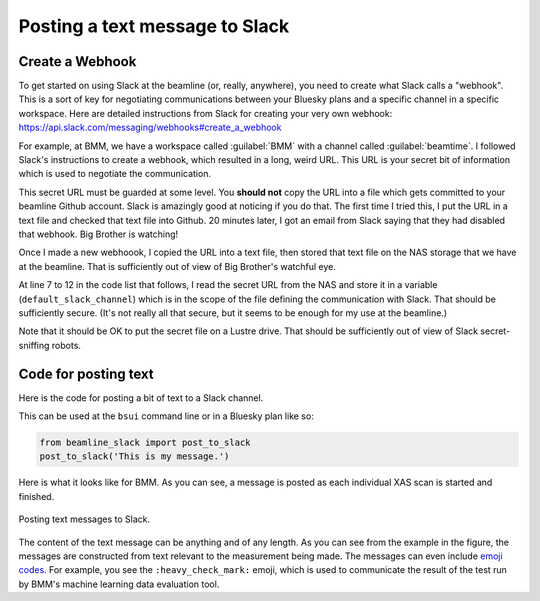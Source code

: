 
.. _slack-text:

Posting a text message to Slack
===============================

Create a Webhook
----------------

To get started on using Slack at the beamline (or, really, anywhere),
you need to create what Slack calls a "webhook".  This is a sort of
key for negotiating communications between your Bluesky plans and a
specific channel in a specific workspace.  Here are detailed
instructions from Slack for creating your very own webhook:
https://api.slack.com/messaging/webhooks#create_a_webhook

For example, at BMM, we have a workspace called :guilabel:`BMM` with a
channel called :guilabel:`beamtime`.  I followed Slack's instructions
to create a webhook, which resulted in a long, weird URL.  This URL is
your secret bit of information which is used to negotiate the
communication. 

This secret URL must be guarded at some level.  You **should not**
copy the URL into a file which gets committed to your beamline Github
account.  Slack is amazingly good at noticing if you do that.  The
first time I tried this, I put the URL in a text file and checked that
text file into Github.  20 minutes later, I got an email from Slack
saying that they had disabled that webhook.  Big Brother is watching!

Once I made a new webhoook, I copied the URL into a text file, then
stored that text file on the NAS storage that we have at the
beamline.  That is sufficiently out of view of Big Brother's watchful
eye.

At line 7 to 12 in the code list that follows, I read the secret URL
from the NAS and store it in a variable (``default_slack_channel``)
which is in the scope of the file defining the communication with
Slack.  That should be sufficiently secure. (It's not really all that
secure, but it seems to be enough for my use at the beamline.)

Note that it should be OK to put the secret file on a Lustre drive.
That should be sufficiently out of view of Slack secret-sniffing
robots. 

Code for posting text
---------------------

Here is the code for posting a bit of text to a Slack channel.

.. code-block:: python
   :linenos:

      from slack_sdk import WebClient
      from slack_sdk.errors import SlackApiError

      ## small effort to obfuscate the web hook URL, which is secret-ish.  See:
      ##   https://api.slack.com/messaging/webhooks#create_a_webhook
      ## in the future, this could be an ini with per-user channel URLs...
      slack_secret = os.path.join(startup_dir, 'BMM', 'slack_secret')
      try:
          with open(slack_secret, "r") as f:
              default_slack_channel = f.read().replace('\n','')
      except:
          print(error_msg('\t\t\tslack_secret file not found!'))

      def post_to_slack(text):
          channel = default_slack_channel
          post = {"text": "{0}".format(text)}
          try:
              json_data = json.dumps(post)
              req = request.Request(channel,
                                    data=json_data.encode('ascii'),
                                    headers={'Content-Type': 'application/json'} ) 
              resp = request.urlopen(req)
          except Exception as em:
              print("EXCEPTION: " + str(em))
              print(f'slack_secret = {slack_secret}')


This can be used at the ``bsui`` command line or in a Bluesky plan
like so:

.. code-block:: python

   from beamline_slack import post_to_slack
   post_to_slack('This is my message.')

Here is what it looks like for BMM.  As you can see, a message is
posted as each individual XAS scan is started and finished.

.. _fig-slack-text:
.. figure:: ../_static/slack_text.png
   :target: ../_static/slack_text.png
   :align: center

   Posting text messages to Slack.

The content of the text message can be anything and of any length.  As
you can see from the example in the figure, the messages are
constructed from text relevant to the measurement being made.  The
messages can even include `emoji codes
<https://listemoji.com/cheat-sheet>`__.  For example, you see the
``:heavy_check_mark:`` emoji, which is used to communicate the result
of the test run by BMM's machine learning data evaluation tool.



